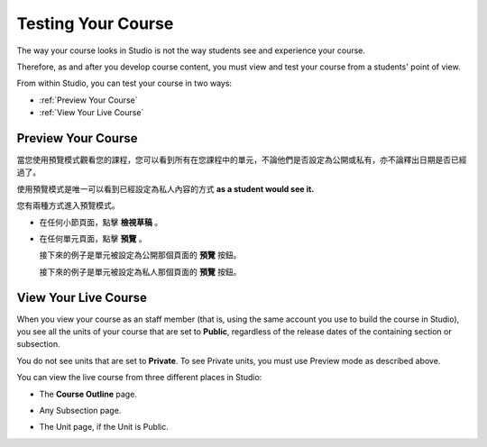.. _Testing Your Course:

###########################
Testing Your Course
###########################

The way your course looks in Studio is not the way students see and experience your course.

Therefore, as and after you develop course content, you must view and test your course from a students' point of view.

From within Studio, you can test your course in two ways:

* :ref:`Preview Your Course`
* :ref:`View Your Live Course`

.. _Preview Your Course:

***********************
Preview Your Course
***********************
 
當您使用預覽模式觀看您的課程，您可以看到所有在您課程中的單元，不論他們是否設定為公開或私有，亦不論釋出日期是否已經過了。
 
使用預覽模式是唯一可以看到已經設定為私人內容的方式
**as a student would see it.**
 

您有兩種方式進入預覽模式。
 
* 在任何小節頁面，點擊 **檢視草稿** 。

.. image:: Images/preview_draft.png
  :width: 800
 
* 在任何單元頁面，點擊 **預覽** 。
 
  接下來的例子是單元被設定為公開那個頁面的 **預覽** 按鈕。
 
  .. image:: Images/preview_public.png
   :width: 800
 
 
  接下來的例子是單元被設定為私人那個頁面的 **預覽** 按鈕。
 
  .. image:: Images/preview_private.png
   :width: 800
 
.. _View Your Live Course:

***********************
View Your Live Course
***********************

When you view your course as an staff member (that is, using the same account you use to build the course in Studio),
you see all the units of your course that are set to **Public**, regardless of the release dates of the containing section or subsection.
 
You do not see units that are set to **Private**. To see Private units, you must use Preview mode as described above.
 
You can view the live course from three different places in Studio:
 
* The **Course Outline** page.

  .. image:: Images/course_outline_view_live.png
   :width: 800
 
* Any Subsection page.
 
  .. image:: Images/subsection_view_live.png
    :width: 800
 
* The Unit page, if the Unit is Public.
 
  .. image:: Images/unit_view_live.png
     :width: 800

